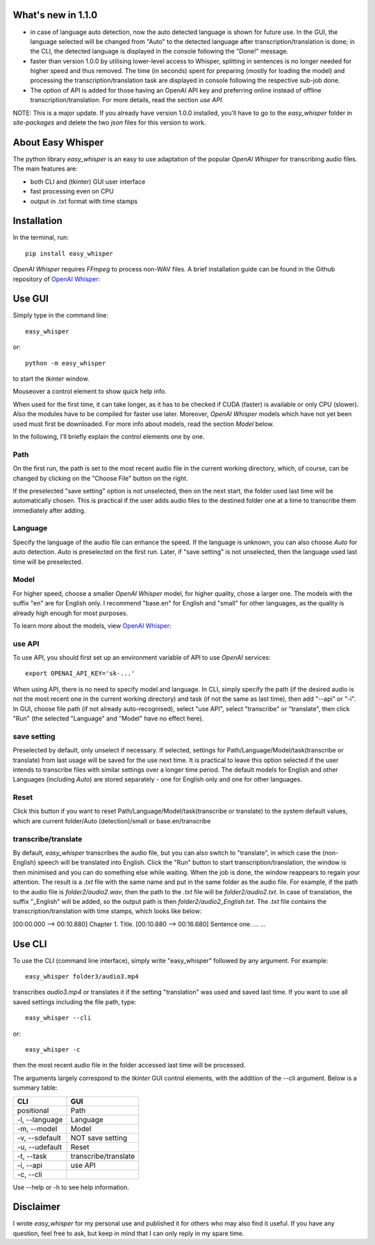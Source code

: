 What's new in 1.1.0
====================

* in case of language auto detection, now the auto detected language is shown for future use. In the GUI, the language selected will be changed from "Auto" to the detected language after transcription/translation is done; in the CLI, the detected language is displayed in the console following the "Done!" message.

* faster than version 1.0.0 by utilising lower-level access to Whisper, splitting in sentences is no longer needed for higher speed and thus removed. The time (in seconds) spent for preparing (mostly for loading the model) and processing the transcription/translation task are displayed in console following the respective sub-job done.

* The option of API is added for those having an OpenAI API key and preferring online instead of offline transcription/translation. For more details, read the section *use API*.

NOTE: This is a major update. If you already have version 1.0.0 installed, you'll have to go to the *easy_whisper* folder in *site-packages* and delete the two *json* files for this version to work.

About Easy Whisper
===================

The python library *easy_whisper* is an easy to use adaptation of the popular *OpenAI Whisper* for transcribing audio files. The main features are:

* both CLI and (tkinter) GUI user interface
* fast processing even on CPU
* output in .txt format with time stamps

Installation
=============

In the terminal, run::

  pip install easy_whisper

*OpenAI Whisper* requires *FFmpeg* to process non-WAV files. A brief installation guide can be found in the Github repository of `OpenAI Whisper`_:

.. _OpenAI Whisper: https://github.com/openai/whisper

Use GUI
========

Simply type in the command line::

  easy_whisper

or::

  python -m easy_whisper

to start the *tkinter* window.

Mouseover a control element to show quick help info.

When used for the first time, it can take longer, as it has to be checked if CUDA (faster) is available or only CPU (slower). Also the modules have to be compiled for faster use later. Moreover, *OpenAI Whisper* models which have not yet been used must first be downloaded. For more info about models, read the section *Model* below.

In the following, I'll briefly explain the control elements one by one.

Path
-----

On the first run, the path is set to the most recent audio file in the current working directory, which, of course, can be changed by clicking on the "Choose File" button on the right. 

If the preselected "save setting" option is not unselected, then on the next start, the folder used last time will be automatically chosen. This is practical if the user adds audio files to the destined folder one at a time to transcribe them immediately after adding.

Language
---------

Specify the language of the audio file can enhance the speed. If the language is unknown, you can also choose *Auto* for auto detection. *Auto* is preselected on the first run. Later, if "save setting" is not unselected, then the language used last time will be preselected.

Model
------

For higher speed, choose a smaller *OpenAI Whisper* model, for higher quality, chose a larger one. The models with the suffix "en" are for English only. I recommend "base.en" for English and "small" for other languages, as the quality is already high enough for most purposes.

To learn more about the models, view  `OpenAI Whisper`_:

.. _OpenAI Whisper: https://github.com/openai/whisper

use API
--------

To use API, you should first set up an environment variable of API to use *OpenAI* services::

  export OPENAI_API_KEY='sk-...'

When using API, there is no need to specify model and language. In CLI, simply specify the path (if the desired audio is not the most recent one in the current working directory) and task (if not the same as last time), then add "--api" or "-i". In GUI, choose file path (if not already auto-recognised), select "use API", select "transcribe" or "translate", then click "Run" (the selected "Language" and "Model" have no effect here).

save setting
-------------

Preselected by default, only unselect if necessary. If selected, settings for Path/Language/Model/task(transcribe or translate) from last usage will be saved for the use next time. It is practical to leave this option selected if the user intends to transcribe files with similar settings over a longer time period. The default models for English and other Languages (including *Auto*) are stored separately - one for English only and one for other languages.

Reset
------

Click this button if you want to reset Path/Language/Model/task(transcribe or translate) to the system default values, which are current folder/Auto (detection)/small or base.en/transcribe

transcribe/translate
---------------------

By default, *easy_whisper* transcribes the audio file, but you can also switch to "translate", in which case the (non-English) speech will be translated into English. Click the "Run" button to start transcription/translation, the window is then minimised and you can do something else while waiting. When the job is done, the window reappears to regain your attention. The result is a *.txt* file with the same name and put in the same folder as the audio file. For example, if the path to the audio file is *folder2/audio2.wav*, then the path to the *.txt* file will be *folder2/audio2.txt*. In case of translation, the suffix "_English" will be added, so the output path is then *folder2/audio2_English.txt*. The *.txt* file contains the transcription/translation with time stamps, which looks like below:

[00:00.000 --> 00:10.880] Chapter 1. Title.
[00:10.880 --> 00:16.680] Sentence one.
... ...

Use CLI
========

To use the CLI (command line interface), simply write "easy_whisper" followed by any argument. For example::

  easy_whisper folder3/audio3.mp4

transcribes *audio3.mp4* or translates it if the setting "translation" was used and saved last time. If you want to use all saved settings including the file path, type::

  easy_whisper --cli

or::

  easy_whisper -c

then the most recent audio file in the folder accessed last time will be processed.

The arguments largely correspond to the *tkinter* GUI control elements, with the addition of the --cli argument. Below is a summary table:

====================     =========================  
        CLI                         GUI   
====================     =========================  
 positional                 Path  
 -l, --language             Language 
 -m, --model                Model  
 -v, --sdefault             NOT save setting
 -u, --udefault             Reset
 -t, --task                 transcribe/translate
 -i, --api                  use API
 -c, --cli  
====================     =========================

Use --help or -h to see help information.

Disclaimer
===========

I wrote *easy_whisper* for my personal use and published it for others who may also find it useful. If you have any question, feel free to ask, but keep in mind that I can only reply in my spare time.
